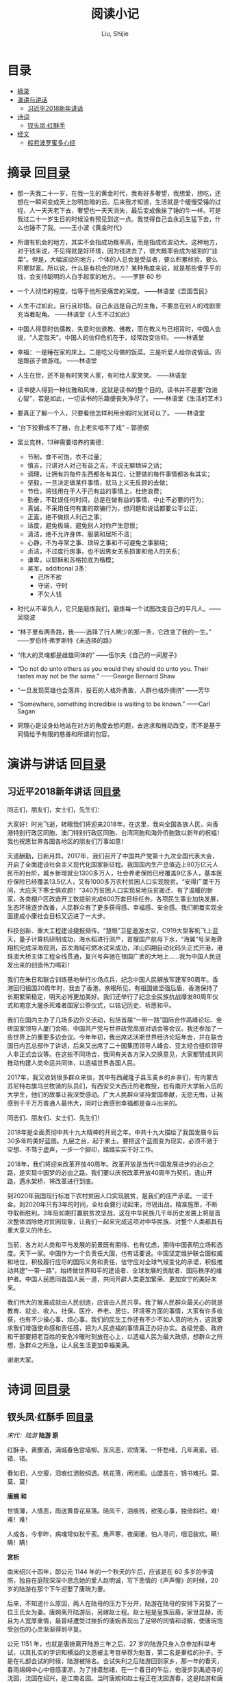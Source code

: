 #+TITLE: 阅读小记
#+AUTHOR: Liu, Shijie
#+LANGUAGE: zh
#+TEXINFO_DIR_CATEGORY: Emacs
#+OPTIONS: ^:{} toc:t H:5 num:0

* 目录
- [[#摘录][摘录]]
- [[#%E6%BC%94%E8%AE%B2%E4%B8%8E%E8%AE%B2%E8%AF%9D][演讲与讲话]]
  - [[#%E4%B9%A0%E8%BF%91%E5%B9%B32018%E6%96%B0%E5%B9%B4%E8%AE%B2%E8%AF%9D][习近平2018新年讲话]]
- [[#诗词][诗词]]
  - [[#钗头凤红酥手][钗头凤·红酥手]]
- [[#%E7%BB%8F%E6%96%87][经文]]
  - [[#%E8%88%AC%E8%8B%A5%E6%B3%A2%E7%BD%97%E8%9C%9C%E5%A4%9A%E5%BF%83%E7%BB%8F][般若波罗蜜多心经]]

* 摘录    回[[#%E7%9B%AE%E5%BD%95][目录]]

- 那一天我二十一岁，在我一生的黄金时代，我有好多奢望，我想爱，想吃，还想在一瞬间变成天上忽明忽暗的云。后来我才知道，生活就是个缓慢受锤的过程，人一天天老下去，奢望也一天天消失，最后变成像挨了锤的牛一样。可是我过二十一岁生日的时候没有预见到这一点。我觉得自己会永远生猛下去，什么也锤不了我。——王小波《黄金时代》

- 所谓有机会的地方，其实不会指成功概率高，而是指成败波动大。这种地方，对于钱来说，不见得就是好环境，因为钱进去了，很大概率会成为被割的“韭菜”。但是，大幅波动的地方，个体的人总会是受益者，要么积累经验，要么积累财富。所以说，什么是有机会的地方？某种角度来说，就是那些傻乎乎的钱，会支持聪明的人白手起家的地方。 ——罗胖 60 秒

- 一个人彻悟的程度，恰等于他所受痛苦的深度。  ——林语堂《吾国吾民》

- 人生不过如此，且行且珍惜。自己永远是自己的主角，不要总在别人的戏剧里充当着配角。 ——林语堂《人生不过如此》

- 中国人得意时信儒教，失意时信道教、佛教，而在教义与已相背时，中国人会说，“人定胜天”。中国人的信仰危机在于，经常改变信仰。 ——林语堂

- 幸福：一是睡在家的床上。二是吃父母做的饭菜。三是听爱人给你说情话。四是跟孩子做游戏。 ——林语堂

- 人生在世，还不是有时笑笑人家，有时给人家笑笑。 ——林语堂

- 读书使人得到一种优雅和风味，这就是读书的整个目的。读书并不是要“改进心智”，若是如此，一切读书的乐趣便丧失净尽了。 ——林语堂《生活的艺术》

- 要真正了解一个人，只要看他怎样利用余暇时光就可以了。 ——林语堂

- “台下狡猾成不了器，台上老实唱不了戏” -- 郭德纲

- 富兰克林，13种需要培养的美德：
  - 节制，食不可饱，衣不过量；
  - 慎言，只讲对人对己有益之言，不说无聊琐碎之话；
  - 调理，让拥有的每件东西都各有其位，让要做的每件事情都各有其实；
  - 坚毅，一旦决定做某件事情，就马上义无反顾的去做；
  - 节俭，将钱用在于人于己有益的事情上，杜绝浪费；
  - 勤奋，不耽误任何时间，总是在做有益的事情，中止不必要的行为；
  - 真诚，不采用任何有害的欺骗行为，想问题和说话都要公平公正；
  - 正直，绝不做损人利己之事；
  - 适度，避免极端，避免别人对你产生怨恨；
  - 清洁，绝不允许身体、服装和居所不洁；
  - 心静，不为寻常之事、琐碎之事和不可避免之事萦绕；
  - 贞洁，不过度行房事，也不因男女关系损害和他人的关系；
  - 谦卑，以耶稣和苏格拉底为楷模；
  - 吴军，additional 3条：
    - 己所不欲
    - 守诺，守时
    - 不欠人钱

- 时代从不辜负人，它只是磨炼我们，磨炼每一个试图改变自己的平凡人。——吴晓波

- “林子里有两条路，我——选择了行人稀少的那一条，它改变了我的一生。” ——罗伯特·弗罗斯特《未选择的路》

- “伟大的灵魂都是雌雄同体的”  ——伍尔夫《自己的一间屋子》

- “Do not do unto others as you would they should do unto you. Their tastes may not be the same.” ——George Bernard Shaw

- “一旦发现英雄也会落井，投石的人格外勇敢，人群也格外拥挤”  ——芳华

- “Somewhere, something incredible is waiting to be known.” ——Carl Sagan

- 同理心是设身处地站在对方的角度去想问题，去追求和推动改变，而不是基于同情给予有限的慈善和所谓的包容。

* 演讲与讲话    回[[#%E7%9B%AE%E5%BD%95][目录]]
** 习近平2018新年讲话    回[[#%E7%9B%AE%E5%BD%95][目录]]
同志们，朋友们，女士们，先生们：

大家好！时光飞逝，转眼我们将迎来2018年。在这里，我向全国各族人民，向香港特别行政区同胞、澳门特别行政区同胞、台湾同胞和海外侨胞致以新年的祝福！我也祝愿世界各国各地区的朋友们万事如意！

天道酬勤，日新月异。2017年，我们召开了中国共产党第十九次全国代表大会，开启了全面建设社会主义现代化国家新征程。我国国内生产总值迈上80万亿元人民币的台阶，城乡新增就业1300多万人，社会养老保险已经覆盖9亿多人，基本医疗保险已经覆盖13.5亿人，又有1000多万农村贫困人口实现脱贫。“安得广厦千万间，大庇天下寒士俱欢颜！”340万贫困人口实现易地扶贫搬迁、有了温暖的新家，各类棚户区改造开工数提前完成600万套目标任务。各项民生事业加快发展，生态环境逐步改善，人民群众有了更多获得感、幸福感、安全感。我们朝着实现全面建成小康社会目标又迈进了一大步。

科技创新、重大工程建设捷报频传。“慧眼”卫星遨游太空，C919大型客机飞上蓝天，量子计算机研制成功，海水稻进行测产，首艘国产航母下水，“海翼”号深海滑翔机完成深海观测，首次海域可燃冰试采成功，洋山四期自动化码头正式开港，港珠澳大桥主体工程全线贯通，复兴号奔驰在祖国广袤的大地上……我为中国人民迸发出来的创造伟力喝彩！

我们在朱日和联合训练基地举行沙场点兵，纪念中国人民解放军建军90周年。香港回归祖国20周年时，我去了香港，亲眼所见，有祖国做坚强后盾，香港保持了长期繁荣稳定，明天必将更加美好。我们还举行了纪念全民族抗战爆发80周年仪式和南京大屠杀死难者国家公祭仪式，以铭记历史、祈愿和平。

我们在国内主办了几场多边外交活动，包括首届“一带一路”国际合作高峰论坛、金砖国家领导人厦门会晤、中国共产党与世界政党高层对话会等会议。我还参加了一些世界上的重要多边会议。今年年初，我出席达沃斯世界经济论坛年会，并在联合国日内瓦总部作了讲话，后来又出席了二十国集团领导人峰会、亚太经合组织领导人非正式会议等。在这些不同场合，我同有关各方深入交换意见，大家都赞成共同推动构建人类命运共同体，以造福世界各国人民。

2017年，我又收到很多群众来信，其中有西藏隆子县玉麦乡的乡亲们，有内蒙古苏尼特右旗乌兰牧骑的队员们，有西安交大西迁的老教授，也有南开大学新入伍的大学生，他们的故事让我深受感动。广大人民群众坚持爱国奉献，无怨无悔，让我感到千千万万普通人最伟大，同时让我感到幸福都是奋斗出来的。

同志们、朋友们、女士们、先生们！

2018年是全面贯彻中共十九大精神的开局之年。中共十九大描绘了我国发展今后30多年的美好蓝图。九层之台，起于累土。要把这个蓝图变为现实，必须不驰于空想、不骛于虚声，一步一个脚印，踏踏实实干好工作。

2018年，我们将迎来改革开放40周年。改革开放是当代中国发展进步的必由之路，是实现中国梦的必由之路。我们要以庆祝改革开放40周年为契机，逢山开路，遇水架桥，将改革进行到底。

到2020年我国现行标准下农村贫困人口实现脱贫，是我们的庄严承诺。一诺千金。到2020年只有3年的时间，全社会要行动起来，尽锐出战，精准施策，不断夺取新胜利。3年后如期打赢脱贫攻坚战，这在中华民族几千年历史发展上将是首次整体消除绝对贫困现象，让我们一起来完成这项对中华民族、对整个人类都具有重大意义的伟业。

当前，各方对人类和平与发展的前景既有期待、也有忧虑，期待中国表明立场和态度。天下一家。中国作为一个负责任大国，也有话要说。中国坚定维护联合国权威和地位，积极履行应尽的国际义务和责任，信守应对全球气候变化的承诺，积极推动共建“一带一路”，始终做世界和平的建设者、全球发展的贡献者、国际秩序的维护者。中国人民愿同各国人民一道，共同开辟人类更加繁荣、更加安宁的美好未来。

我们伟大的发展成就由人民创造，应该由人民共享。我了解人民群众最关心的就是教育、就业、收入、社保、医疗、养老、居住、环境等方面的事情，大家有许多收获，也有不少操心事、烦心事。我们的民生工作还有不少不如人意的地方，这就要求我们增强使命感和责任感，把为人民造福的事情真正办好办实。各级党委、政府和干部要把老百姓的安危冷暖时刻放在心上，以造福人民为最大政绩，想群众之所想，急群众之所急，让人民生活更加幸福美满。

谢谢大家。
* 诗词     回[[#%E7%9B%AE%E5%BD%95][目录]]
** 钗头凤·红酥手    回[[#%E7%9B%AE%E5%BD%95][目录]]

/宋代：陆游/
[[./img/chaitoufeng.jpeg]]
*陆游 原*

红酥手，黄縢酒，满城春色宫墙柳。东风恶，欢情薄。一怀愁绪，几年离索。错、错、错。

春如旧，人空瘦，泪痕红浥鲛绡透。桃花落，闲池阁。山盟虽在，锦书难托。莫、莫、莫！

*唐婉 和*

世情薄，人情恶，雨送黄昏花易落。晓风干，泪痕残，欲笺心事，独倚斜栏。难！难！难！

人成各，今非昨，病魂常似秋千索。角声寒，夜阑珊，怕人寻问，咽泪装欢。瞒！瞒！瞒！

*赏析*

南宋绍兴十四年，即公元 1144 年的一个秋天的午后，应该是在 60 多岁的李清照，独自在庭院深深中思念她的爱人赵明诚，写下悲情的《声声慢》的时候，20 岁的陆游在那个下午迎娶了唐琬为妻。

后来，不知道什么原因，两人在陆母的压力下分开，陆游在陆母的安排下另娶了一位王氏女为妻。唐婉离开陆游后，另嫁赵士程。赵士程是皇族后裔，家世显赫，而且为人宽厚重情，最曾经遭受过挫折的唐婉表现出了足够的同情和谅解，使唐琬饱受创伤的心灵渐渐得到平复。

公元 1151 年，也就是唐婉离开陆游三年之后，27 岁的陆游只身入京参加科举考试，以其扎实的学识和横溢的文思被主考官举荐为魁首，第二名是秦桧的孙子。于是在礼部会试的时候，陆游被除名。会试失利之后陆游回到家乡，那一年的春天，春雨绵绵中心中倍感凄凉，为了排遣愁绪，在一个春日的午后，他漫步到禹迹寺的沈园，沈园在绍兴，是江南名园。当时唐婉和赵士程正在沈园游春，这是陆游和唐婉离婚之后的第一次见面，所以虽有赵士程在旁，一时真情流露估计也是难免的，据说还是唐琬反应比较快，大大方方的把陆游介绍给赵士程，赵士程和陆游寒暄几句之后就带着唐琬离开了。陆游此时的心里一下非常难受，人家都说恨不相逢未嫁时，可他们明明相逢了，却又错过了。如今心爱的表妹嫁作他人妇，陆游只能深恨相逢已嫁时，所以陆游呆立原地，看着唐琬和赵士程的身影消失在沈园的树丛间，竟然无法挪动自己的目光和脚步。过了一会儿，有个丫鬟捧着酒肴过来赠与陆游，原来唐琬征得丈夫的同意，把他们夫妻游春的食物送些来给陆游。

陆游端起送来的绍兴黄酒，泪一下子止不住的流下来，想起当初唐琬纤纤玉手为他把盏黄藤酒的情景，心中阵阵隐痛，于是他捧着唐琬送来的那杯酒，在沈园的墙壁上留下了这样一首《钗头凤》：

#+BEGIN_QUOTE
红酥手，黄縢酒，满城春色宫墙柳。东风恶，欢情薄。一怀愁绪，几年离索。错、错、错。

春如旧，人空瘦，泪痕红浥鲛绡透。桃花落，闲池阁。山盟虽在，锦书难托。莫、莫、莫！
#+END_QUOTE

留词之后，陆游将杯中酒一饮而尽，踉跄而去。据说，在陆游留词之后的某一天，唐琬一个人来到沈园，找到了陆游留在墙壁上的那首《钗头凤》，流着泪把它读完，又流着泪在那首词后同样和了一首《钗头凤》。词曰：

#+BEGIN_QUOTE
世情薄，人情恶，雨送黄昏花易落。晓风干，泪痕残，欲笺心事，独倚斜栏。难！难！难！

人成各，今非昨，病魂常似秋千索。角声寒，夜阑珊，怕人寻问，咽泪装欢。瞒！瞒！瞒！
#+END_QUOTE

唐琬在写完这首《钗头凤》之后，泪流满面，回到家一病不起，不到一年就香消玉殒病逝了。
#+BEGIN_CENTER
[[./img/chaitoufeng_pai.jpeg]]
#+END_CENTER

* 经文
** 般若波罗蜜多心经
原文：观自在菩萨，行深般若(*bō rě，梵文，*)波罗（*）蜜多时，照见五蕴皆空，度一切苦厄。舍利子，色不异空，空不异色，色即是空，空即是色，受想行识，亦复如是。舍利子，是诸法空相，不生不灭，不垢不净，不增不减。是故空中无色，无受想行识，无眼耳鼻舌身意，无色声香味触法，无眼界，乃至无意识界，无无明，亦无无明尽，乃至无老死，亦无老死尽。无苦集灭道，无智亦无得。以无所得故。菩提萨埵，依般若波罗蜜多故，心无挂碍。无挂碍故，无有恐怖，远离颠倒梦想，究竟涅盘。三世诸佛，依般若波罗蜜多故，得阿耨多罗三藐三菩提。故知般若波罗蜜多，是大神咒，是大明咒，是无上咒，是无等等咒，能除一切苦，真实不虚。故说般若波罗蜜多咒，即说咒曰：揭谛揭谛，波罗揭谛，波罗僧揭谛，菩提萨婆诃。
